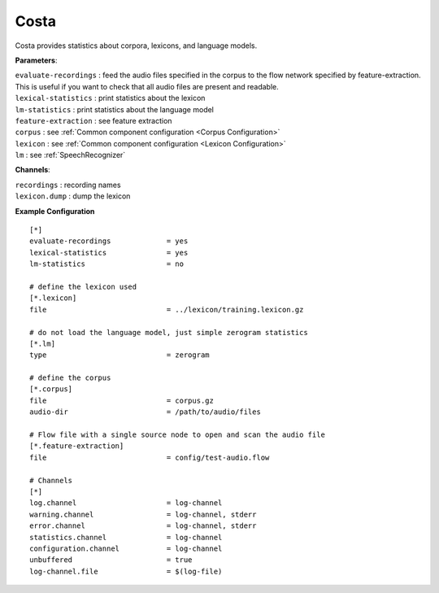 Costa
=====

Costa provides statistics about corpora, lexicons, and language models.

**Parameters**:

| ``evaluate-recordings`` : feed the audio files specified in the corpus to the flow network specified by feature-extraction. This is useful if you want to check that all audio files are present and readable. 
| ``lexical-statistics``  : print statistics about the lexicon 
| ``lm-statistics``       : print statistics about the language model 
| ``feature-extraction``  : see feature extraction 
| ``corpus``              : see :ref:`Common component configuration <Corpus Configuration>`
| ``lexicon``             : see :ref:`Common component configuration <Lexicon Configuration>`
| ``lm``                  : see :ref:`SpeechRecognizer`

**Channels**:

| ``recordings``   : recording names
| ``lexicon.dump`` : dump the lexicon 

**Example Configuration** ::

    [*]
    evaluate-recordings             = yes
    lexical-statistics              = yes
    lm-statistics                   = no
    
    # define the lexicon used
    [*.lexicon]
    file                            = ../lexicon/training.lexicon.gz
    
    # do not load the language model, just simple zerogram statistics
    [*.lm]
    type                            = zerogram
    
    # define the corpus
    [*.corpus]
    file                            = corpus.gz
    audio-dir                       = /path/to/audio/files
    
    # Flow file with a single source node to open and scan the audio file
    [*.feature-extraction]
    file                            = config/test-audio.flow
    
    # Channels
    [*]
    log.channel                     = log-channel
    warning.channel                 = log-channel, stderr
    error.channel                   = log-channel, stderr
    statistics.channel              = log-channel
    configuration.channel           = log-channel
    unbuffered                      = true
    log-channel.file                = $(log-file)

